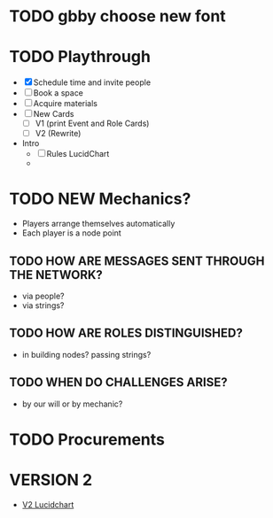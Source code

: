 # Considerations for iConference March 20-23
* TODO gbby choose new font
* TODO Playthrough
+ [X] Schedule time and invite people
+ [ ] Book a space
+ [ ] Acquire materials
+ [ ] New Cards
  + [ ] V1 (print Event and Role Cards)
  + [ ] V2 (Rewrite)
+ Intro 
  + [ ] Rules LucidChart
  + 
* TODO NEW Mechanics?
+ Players arrange themselves automatically
+ Each player is a node point
** TODO HOW ARE MESSAGES SENT THROUGH THE NETWORK?
+ via people?
+ via strings?
** TODO HOW ARE ROLES DISTINGUISHED?
+ in building nodes? passing strings?
** TODO WHEN DO CHALLENGES ARISE?
+ by our will or by mechanic?
* TODO Procurements
* VERSION 2
+ [[https://www.lucidchart.com/invitations/accept/61aecf42-d736-41ee-988f-99df173803da][V2 Lucidchart]]
